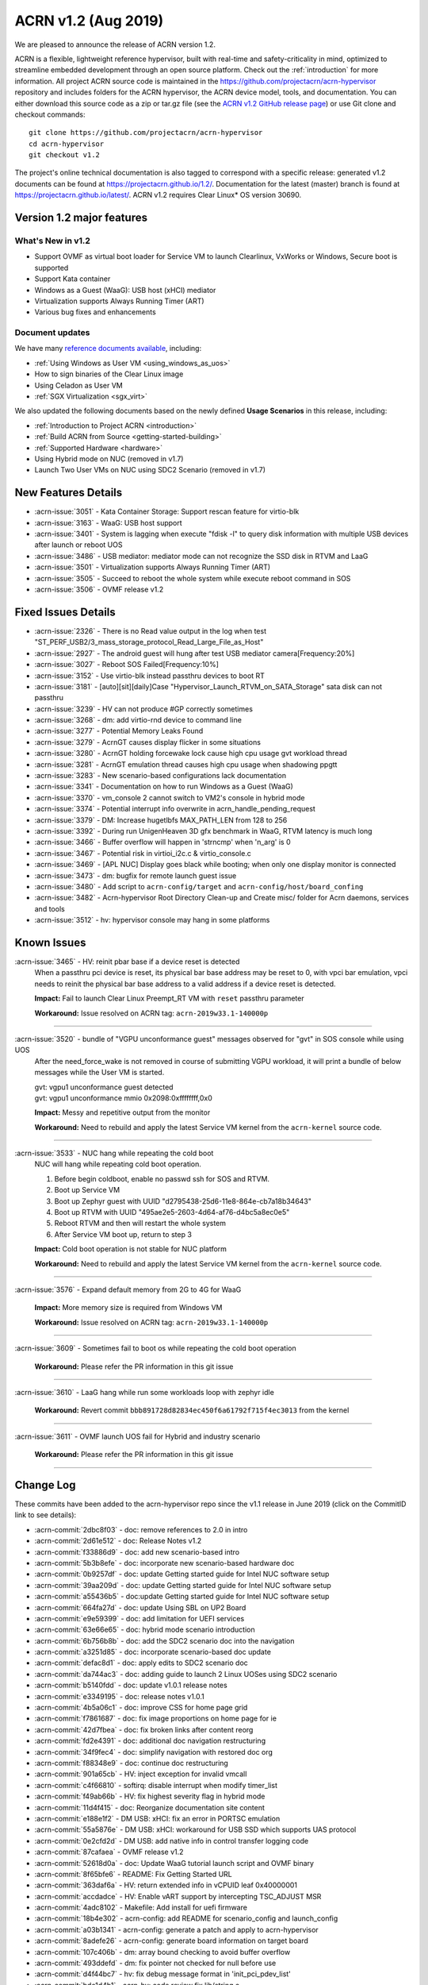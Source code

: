 .. _release_notes_1.2:

ACRN v1.2 (Aug 2019)
####################

We are pleased to announce the release of ACRN version 1.2.

ACRN is a flexible, lightweight reference hypervisor, built with
real-time and safety-criticality in mind, optimized to streamline embedded
development through an open source platform. Check out the :ref:`introduction` for more information.
All project ACRN source code is maintained in the https://github.com/projectacrn/acrn-hypervisor
repository and includes folders for the ACRN hypervisor, the ACRN device
model, tools, and documentation. You can either download this source code as
a zip or tar.gz file (see the `ACRN v1.2 GitHub release page
<https://github.com/projectacrn/acrn-hypervisor/releases/tag/v1.2>`_)
or use Git clone and checkout commands::

   git clone https://github.com/projectacrn/acrn-hypervisor
   cd acrn-hypervisor
   git checkout v1.2

The project's online technical documentation is also tagged to correspond
with a specific release: generated v1.2 documents can be found at https://projectacrn.github.io/1.2/.
Documentation for the latest (master) branch is found at https://projectacrn.github.io/latest/.
ACRN v1.2 requires Clear Linux* OS version 30690.

Version 1.2 major features
**************************

What's New in v1.2
==================
* Support OVMF as virtual boot loader for Service VM to launch Clearlinux, VxWorks
  or Windows, Secure boot is supported
* Support Kata container
* Windows as a Guest (WaaG): USB host (xHCI) mediator
* Virtualization supports Always Running Timer (ART)
* Various bug fixes and enhancements

Document updates
================
We have many `reference documents available <https://projectacrn.github.io>`_, including:

* :ref:`Using Windows as User VM <using_windows_as_uos>`
* How to sign binaries of the Clear Linux image
* Using Celadon as User VM
* :ref:`SGX Virtualization <sgx_virt>`

We also updated the following documents based on the newly
defined **Usage Scenarios** in this release, including:

* :ref:`Introduction to Project ACRN <introduction>`
* :ref:`Build ACRN from Source <getting-started-building>`
* :ref:`Supported Hardware <hardware>`
* Using Hybrid mode on NUC (removed in v1.7)
* Launch Two User VMs on NUC using SDC2 Scenario (removed in v1.7)

New Features Details
********************

- :acrn-issue:`3051` - Kata Container Storage: Support rescan feature for virtio-blk
- :acrn-issue:`3163` - WaaG: USB host support
- :acrn-issue:`3401` - System is lagging when execute "fdisk -l" to query disk information with multiple USB devices after launch or reboot UOS
- :acrn-issue:`3486` - USB mediator: mediator mode can not recognize the SSD disk in RTVM and LaaG
- :acrn-issue:`3501` - Virtualization supports Always Running Timer (ART)
- :acrn-issue:`3505` - Succeed to reboot the whole system while execute reboot command in SOS
- :acrn-issue:`3506` - OVMF release v1.2

Fixed Issues Details
********************

- :acrn-issue:`2326` - There is no Read value output in the log when test "ST_PERF_USB2/3_mass_storage_protocol_Read_Large_File_as_Host"
- :acrn-issue:`2927` - The android guest will hung after test USB mediator camera[Frequency:20%]
- :acrn-issue:`3027` - Reboot SOS Failed[Frequency:10%]
- :acrn-issue:`3152` - Use virtio-blk instead passthru devices to boot RT
- :acrn-issue:`3181` - [auto][sit][daily]Case "Hypervisor_Launch_RTVM_on_SATA_Storage" sata disk can not passthru
- :acrn-issue:`3239` - HV can not produce #GP correctly sometimes
- :acrn-issue:`3268` - dm: add virtio-rnd device to command line
- :acrn-issue:`3277` - Potential Memory Leaks Found
- :acrn-issue:`3279` - AcrnGT causes display flicker in some situations
- :acrn-issue:`3280` - AcrnGT holding forcewake lock cause high cpu usage gvt workload thread
- :acrn-issue:`3281` - AcrnGT emulation thread causes high cpu usage when shadowing ppgtt
- :acrn-issue:`3283` - New scenario-based configurations lack documentation
- :acrn-issue:`3341` - Documentation on how to run Windows as a Guest (WaaG)
- :acrn-issue:`3370` - vm_console 2 cannot switch to VM2's console in hybrid mode
- :acrn-issue:`3374` - Potential interrupt info overwrite in acrn_handle_pending_request
- :acrn-issue:`3379` - DM: Increase hugetlbfs MAX_PATH_LEN from 128 to 256
- :acrn-issue:`3392` - During run UnigenHeaven 3D gfx benchmark in WaaG, RTVM latency is much long
- :acrn-issue:`3466` - Buffer overflow will happen in 'strncmp' when 'n_arg' is 0
- :acrn-issue:`3467` - Potential risk in virtioi_i2c.c & virtio_console.c
- :acrn-issue:`3469` - [APL NUC] Display goes black while booting; when only one display monitor is connected
- :acrn-issue:`3473` - dm: bugfix for remote launch guest issue
- :acrn-issue:`3480` - Add script to ``acrn-config/target`` and ``acrn-config/host/board_confing``
- :acrn-issue:`3482` - Acrn-hypervisor Root Directory Clean-up and Create misc/ folder for Acrn daemons, services and tools
- :acrn-issue:`3512` - hv: hypervisor console may hang in some platforms

Known Issues
************

:acrn-issue:`3465` - HV: reinit pbar base if a device reset is detected
   When a passthru pci device is reset, its physical bar base address may be reset to 0,
   with vpci bar emulation, vpci needs to reinit the physical bar base address to a
   valid address if a device reset is detected.

   **Impact:** Fail to launch Clear Linux Preempt_RT VM with ``reset`` passthru parameter

   **Workaround:** Issue resolved on ACRN tag: ``acrn-2019w33.1-140000p``

-----

:acrn-issue:`3520` - bundle of "VGPU unconformance guest" messages observed for "gvt" in SOS console while using UOS
   After the need_force_wake is not removed in course of submitting VGPU workload,
   it will print a bundle of below messages while the User VM is started.

   | gvt: vgpu1 unconformance guest detected
   | gvt: vgpu1 unconformance mmio 0x2098:0xffffffff,0x0

   **Impact:** Messy and repetitive output from the monitor

   **Workaround:** Need to rebuild and apply the latest Service VM kernel from the ``acrn-kernel`` source code.

-----

:acrn-issue:`3533` - NUC hang while repeating the cold boot
   NUC will hang while repeating cold boot operation.

   1) Before begin coldboot, enable no passwd ssh for SOS and RTVM.
   #) Boot up Service VM
   #) Boot up Zephyr guest with UUID "d2795438-25d6-11e8-864e-cb7a18b34643"
   #) Boot up RTVM with UUID "495ae2e5-2603-4d64-af76-d4bc5a8ec0e5"
   #) Reboot RTVM and then will restart the whole system
   #) After Service VM boot up, return to step 3

   **Impact:** Cold boot operation is not stable for NUC platform

   **Workaround:** Need to rebuild and apply the latest Service VM kernel from the ``acrn-kernel`` source code.

-----

:acrn-issue:`3576` - Expand default memory from 2G to 4G for WaaG

   **Impact:** More memory size is required from Windows VM

   **Workaround:** Issue resolved on ACRN tag: ``acrn-2019w33.1-140000p``

-----

:acrn-issue:`3609` - Sometimes fail to boot os while repeating the cold boot operation

   **Workaround:** Please refer the PR information in this git issue

-----

:acrn-issue:`3610` - LaaG hang while run some workloads loop with zephyr idle

   **Workaround:** Revert commit ``bbb891728d82834ec450f6a61792f715f4ec3013`` from the kernel

-----

:acrn-issue:`3611` - OVMF launch UOS fail for Hybrid and industry scenario

   **Workaround:** Please refer the PR information in this git issue

-----


Change Log
**********

These commits have been added to the acrn-hypervisor repo since the v1.1
release in June 2019 (click on the CommitID link to see details):

.. comment

   This list is obtained from this git command (update the date to pick up
   changes since the last release):

   git log --pretty=format:'- :acrn-commit:`%h` - %s' --after="2019-06-21"

- :acrn-commit:`2dbc8f03` - doc: remove references to 2.0 in intro
- :acrn-commit:`2d61e512` - doc: Release Notes v1.2
- :acrn-commit:`f33886d9` - doc: add new scenario-based intro
- :acrn-commit:`5b3b8efe` - doc: incorporate new scenario-based hardware doc
- :acrn-commit:`0b9257df` - doc: update Getting started guide for Intel NUC software setup
- :acrn-commit:`39aa209d` - doc: update Getting started guide for Intel NUC software setup
- :acrn-commit:`a55436b5` - doc:update Getting started guide for Intel NUC software setup
- :acrn-commit:`664fa27d` - doc: update Using SBL on UP2 Board
- :acrn-commit:`e9e59399` - doc: add limitation for UEFI services
- :acrn-commit:`63e66e65` - doc: hybrid mode scenario introduction
- :acrn-commit:`6b756b8b` - doc: add the SDC2 scenario doc into the navigation
- :acrn-commit:`a3251d85` - doc: incorporate scenario-based doc update
- :acrn-commit:`defac8d1` - doc: apply edits to SDC2 scenario doc
- :acrn-commit:`da744ac3` - doc: adding guide to launch 2 Linux UOSes using SDC2 scenario
- :acrn-commit:`b5140fdd` - doc: update v1.0.1 release notes
- :acrn-commit:`e3349195` - doc: release notes v1.0.1
- :acrn-commit:`4b5a06c1` - doc: improve CSS for home page grid
- :acrn-commit:`f7861687` - doc: fix image proportions on home page for ie
- :acrn-commit:`42d7fbea` - doc: fix broken links after content reorg
- :acrn-commit:`fd2e4391` - doc: additional doc navigation restructuring
- :acrn-commit:`34f9fec4` - doc: simplify navigation with restored doc org
- :acrn-commit:`f88348e9` - doc: continue doc restructuring
- :acrn-commit:`901a65cb` - HV: inject exception for invalid vmcall
- :acrn-commit:`c4f66810` - softirq: disable interrupt when modify timer_list
- :acrn-commit:`f49ab66b` - HV: fix highest severity flag in hybrid mode
- :acrn-commit:`11d4f415` - doc: Reorganize documentation site content
- :acrn-commit:`e188e1f2` - DM USB: xHCI: fix an error in PORTSC emulation
- :acrn-commit:`55a5876e` - DM USB: xHCI: workaround for USB SSD which supports UAS protocol
- :acrn-commit:`0e2cfd2d` - DM USB: add native info in control transfer logging code
- :acrn-commit:`87cafaea` - OVMF release v1.2
- :acrn-commit:`52618d0a` - doc: Update WaaG tutorial launch script and OVMF binary
- :acrn-commit:`8f65bfe6` - README: Fix Getting Started URL
- :acrn-commit:`363daf6a` - HV: return extended info in vCPUID leaf 0x40000001
- :acrn-commit:`accdadce` - HV: Enable vART support by intercepting TSC_ADJUST MSR
- :acrn-commit:`4adc8102` - Makefile: Add install for uefi firmware
- :acrn-commit:`18b4e302` - acrn-config: add README for scenario_config and launch_config
- :acrn-commit:`a03b1341` - acrn-config: generate a patch and apply to acrn-hypervisor
- :acrn-commit:`8adefe26` - acrn-config: generate board information on target board
- :acrn-commit:`107c406b` - dm: array bound checking to avoid buffer overflow
- :acrn-commit:`493ddefd` - dm: fix pointer not checked for null before use
- :acrn-commit:`d4f44bc7` - hv: fix debug message format in 'init_pci_pdev_list'
- :acrn-commit:`bde1d4b1` - acrn-hv: code review fix lib/string.c
- :acrn-commit:`653aa859` - DM: monitor support force stop
- :acrn-commit:`8b27daa7` - tools: acrnctl add '--force' option to 'stop' cmd
- :acrn-commit:`59fd4202` - tools: add force parameter to acrn VM stop operations
- :acrn-commit:`d1c8a514` - doc: Add ovmf option description
- :acrn-commit:`9139f94e` - HV: correct CONFIG_BOARD string of apl up2
- :acrn-commit:`8ee1615e` - doc: fix issues from moving tools to misc/tools
- :acrn-commit:`f44517c7` - final edits 3
- :acrn-commit:`879d0131` - final edit 2
- :acrn-commit:`1ccb9020` - final edits
- :acrn-commit:`d485ed86` - edits
- :acrn-commit:`28e49ac1` - more edits
- :acrn-commit:`cc2714ee` - edits from David review
- :acrn-commit:`7ee02d8e` - Image resize
- :acrn-commit:`87162e8b` - Making three images even smaller
- :acrn-commit:`42960ddc` - Adjust picture size for SGX
- :acrn-commit:`d0f7563d` - Corrected images and formatting
- :acrn-commit:`ce7a126f` - Added 3 SGX images
- :acrn-commit:`01504ecf` - Initial SGX Virt doc upload
- :acrn-commit:`a9c38a5c` - HV:Acrn-hypervisor Root Directory Clean-up and create misc/ folder for Acrn daemons, services and tools.
- :acrn-commit:`555a03db` - HV: add board specific cpu state table to support Px Cx
- :acrn-commit:`cd3b8ed7` - HV: fix MISRA violation of cpu state table
- :acrn-commit:`a092f400` - HV: make the functions void
- :acrn-commit:`d6bf0605` - HV: remove redundant function calling
- :acrn-commit:`c175141c` - dm: bugfix for remote launch guest issue
- :acrn-commit:`4a27d083` - hv: schedule: schedule to idle after SOS resume form S3
- :acrn-commit:`7b224567` - HV: Remove the mixed usage of inline assembly in wait_sync_change
- :acrn-commit:`baf7d90f` - HV: Refine the usage of monitor/mwait to avoid the possible lockup
- :acrn-commit:`11cf9a4a` - hv: mmu: add hpa2hva_early API for early boot
- :acrn-commit:`40475e22` - hv: debug: use printf to debug on early boot
- :acrn-commit:`cc47dbe7` - hv: uart: enable early boot uart
- :acrn-commit:`3945bc4c` - dm: array bound and NULL pointer issue fix
- :acrn-commit:`9fef51ab` - doc: organize release notes into a folder
- :acrn-commit:`ff299d5c` - dm: support VMs communication with virtio-console
- :acrn-commit:`18ecdc12` - hv: uart: make uart base address more readable
- :acrn-commit:`49e60ae1` - hv: refine handler to 'rdpmc' vmexit
- :acrn-commit:`0887eecd` - doc: remove deprecated sos_bootargs
- :acrn-commit:`2e79501e` - doc:update using_partition_mode_on_nuc nuc7i7bnh to nuc7i7dnb
- :acrn-commit:`a7b6fc74` - HV: allow write 0 to MSR_IA32_MCG_STATUS
- :acrn-commit:`3cf1daa4` - HV: move vbar info to board specific pci_devices.h
- :acrn-commit:`ce4d71e0` - vpci: fix coding style issue
- :acrn-commit:`a27ce27a` - HV: rename nuc7i7bnh to nuc7i7dnb
- :acrn-commit:`dde20bdb` - HV:refine the handler for 'invept' vmexit
- :acrn-commit:`16a7d252` - DM: ovmf NV storage writeback support
- :acrn-commit:`c787aaa3` - dm: allow High BIOS to be modifiable by the guest
- :acrn-commit:`12955fa8` - hv_main: Remove the continue in vcpu_thread
- :acrn-commit:`f0e1c5e5` - vcpu: init vcpu host stack when reset vcpu
- :acrn-commit:`11e67f1c` - softirq: move softirq from hv_main to interrupt context
- :acrn-commit:`cb9866bc` - softirq:spinlock: correct vioapic/vpic lock usage
- :acrn-commit:`87558b6f` - doc: remove vuart configuration in nuc and up2
- :acrn-commit:`e729b657` - doc: Add ACRN tag or Clear Linux version info for some tutorials
- :acrn-commit:`ffa7f805` - doc: Add tutorial to learn to sign binaries of a Clear Linux image.
- :acrn-commit:`be44e138` - doc: update WaaG doc
- :acrn-commit:`a4abeaf9` - hv: enforce no interrupt to RT VM via vlapic once lapic pt
- :acrn-commit:`97f6097f` - hv: add ops to vlapic structure
- :acrn-commit:`c1b4121e` - dm: virtio-i2c: minor fix
- :acrn-commit:`d28264ff` - doc: update CODEOWNERS for doc reviews
- :acrn-commit:`a90a6a10` - HV: add SDC2 config in hypervisor/arch/x86/Kconfig
- :acrn-commit:`796ac550` - hv: fix symbols not stripped from release binaries
- :acrn-commit:`63e258bd` - efi-stub: update string operation in efi-stub
- :acrn-commit:`05acc8b7` - hv: vuart: bugfix for communication vuart
- :acrn-commit:`ecc472f9` - doc: fix format in WaaG document
- :acrn-commit:`7990f52f` - doc: Add introduction of using Windows Guest OS
- :acrn-commit:`600aa8ea` - HV: change param type of init_pcpu_pre
- :acrn-commit:`e352553e` - hv: atomic: remove atomic load/store and set/clear
- :acrn-commit:`b39526f7` - hv: schedule: vCPU schedule state setting don't need to be atomic
- :acrn-commit:`8af334cb` - hv: vcpu: operation in vcpu_create don't need to be atomic
- :acrn-commit:`540841ac` - hv: vlapic: EOI exit bitmap should set or clear atomically
- :acrn-commit:`0eb08548` - hv: schedule: minor fix about the return type of need_offline
- :acrn-commit:`e69b3dcf` - hv: schedule: remove runqueue_lock in sched_context
- :acrn-commit:`b1dd3e26` - hv: cpu: pcpu_active_bitmap should be set atomically
- :acrn-commit:`1081e100` - hv: schedule: NEED_RESCHEDULE flag should be set atomically
- :acrn-commit:`7d43a93f` - HV: validate multiboot cmdline before merge cmdline
- :acrn-commit:`45afd777` - tools:acrn-crashlog: detect the panic event from all pstore files
- :acrn-commit:`be586b49` - doc:Update Getting started guide for Intel NUC
- :acrn-commit:`009a16bd` - vhostbridge: update vhostbridge to use vdev_ops
- :acrn-commit:`9eba328b` - vdev_ops: add general vdev ops
- :acrn-commit:`37de8f0b` - vbar:msi:msix: export vbar/msi/msix access checking
- :acrn-commit:`c2d25aaf` - pci_vdev: add pci_vdev_ops to pci_vdev
- :acrn-commit:`7a3ea2ad` - DM USB: xHCI: fix corner case of short packet logic
- :acrn-commit:`32d186ba` - DM USB: xHCI: add the resume state for PLS bits
- :acrn-commit:`c3d4cc36` - DM USB: xHCI: refine the logic of Stop Endpoint cmd
- :acrn-commit:`56868982` - DM USB: xHCI: change log for convenience of debugging
- :acrn-commit:`4db7865c` - tools: acrn-manager: fix headers install for ioc cbc tools
- :acrn-commit:`5b1852e4` - HV: add kata support on sdc scenario
- :acrn-commit:`2d4809e3` - hv: fix some potential array overflow risk
- :acrn-commit:`e749ced4` - dm: remove unsafe apis in dm log
- :acrn-commit:`d8b752c4` - dm: fix variable argument list read without ending with va_end
- :acrn-commit:`178c016a` - tools: fix variable argument list read without ending with va_end
- :acrn-commit:`b96a3555` - dm: fix some possible memory leak
- :acrn-commit:`304ae381` - HV: fix "use -- or ++ operations"
- :acrn-commit:`1884bb05` - HV: modify HV RAM and serial config for apl-nuc
- :acrn-commit:`f18dfcf5` - HV: prepare ve820 for apl nuc
- :acrn-commit:`2ec16949` - HV: fix sbuf "Casting operation to a pointer"
- :acrn-commit:`79d03302` - HV: fix vmptable "Casting operation to a pointer"
- :acrn-commit:`9063504b` - HV: ve820 fix "Casting operation to a pointer"
- :acrn-commit:`1aef5290` - doc: Add platform sos info and GUI screenshots against Celadon Guest OS
- :acrn-commit:`714162fb` - HV: fix violations touched type conversion
- :acrn-commit:`5d6c9c33` - hv: vlapic: clear up where needs atomic operation in vLAPIC
- :acrn-commit:`05a4ee80` - hv: cpu: refine secondary cpu start up
- :acrn-commit:`5930e96d` - hv: io_req: refine vhm_req status setting
- :acrn-commit:`1ea3052f` - HV: check security mitigation support for SSBD
- :acrn-commit:`b592404f` - script: set virtio-console BE to stdio for LaaG
- :acrn-commit:`d90fee9f` - hv: add vuart for VM2 in hybrid scenario
- :acrn-commit:`59800214` - DM: Increase hugetlbfs MAX_PATH_LEN from 128 to 256
- :acrn-commit:`44fc5fcb` - doc: fix typos in rtvm workload design doc
- :acrn-commit:`503b71a1` - doc: add guideline for RTVM workload design
- :acrn-commit:`93659f01` - doc: Add introduction of launching Celadon User OS
- :acrn-commit:`4b6dc025` - HV: fix vmptable misc violations
- :acrn-commit:`564a6012` - HV: fix vuart.c "Parameter needs to add const"
- :acrn-commit:`e4d1c321` - hv:fix "no prototype for non-static function"
- :acrn-commit:`4129b72b` - hv: remove unnecessary cancel_event_injection related stuff
- :acrn-commit:`ea849177` - hv: fix interrupt lost when do acrn_handle_pending_request twice
- :acrn-commit:`9a7043e8` - HV: remove instr_emul.c dead code
- :acrn-commit:`254577a6` - makefile: fix parallel build
- :acrn-commit:`3164f397` - hv: Mitigation for CPU MDS vulnerabilities.
- :acrn-commit:`076a30b5` - hv: refine security capability detection function.
- :acrn-commit:`127c98f5` - hv: vioapic: fix interrupt lost and redundant interrupt
- :acrn-commit:`e720dda5` - DM: virtio-i2c: add dsdt info
- :acrn-commit:`b6f9ed39` - DM: virtio-i2c: add msg process logic
- :acrn-commit:`859af9e0` - DM: virtio-i2c: add backend interface
- :acrn-commit:`a450add6` - DM: virtio-i2c: add support for virtio i2c adapter
- :acrn-commit:`2751f137` - dm: remove Execute attribute of usb_pmapper.c
- :acrn-commit:`f3ffce4b` - hv: vmexit: ecx should be checked instead of rcx when xsetbv
- :acrn-commit:`e8371166` - dm: clean up assert in virtio_rnd.c
- :acrn-commit:`842da0ac` - dm: cleanup assert in core.c
- :acrn-commit:`012ec751` - HV: rename vbdf in struct pci_vdev to bdf
- :acrn-commit:`148e7473` - HV: add support for PIO bar emulation
- :acrn-commit:`4be09f24` - HV: enable bar emulation for sos
- :acrn-commit:`af163d57` - HV: add support for 64-bit bar emulation
- :acrn-commit:`09a63560` - hv: vm_manage: minor fix about triple_fault_shutdown_vm
- :acrn-commit:`ebf5c5eb` - hv: cpu: remove CPU up count
- :acrn-commit:`647797ff` - hv: ptdev: refine ptdev active flag
- :acrn-commit:`cb8bbf7b` - dm: clean up the use of errx
- :acrn-commit:`82f7720a` - dm: vhpet: clean up asserts
- :acrn-commit:`aac82750` - dm: vpit: clean up asserts
- :acrn-commit:`81f9837e` - Revert "dm: add "noapic" to rt-linux kernel parameters"
- :acrn-commit:`5a9a7bcd` - dm: gvt: clean up assert
- :acrn-commit:`bd3f2044` - dm: hyper_dmabuf: clean up assert
- :acrn-commit:`56501834` - dm: gc: clean up assert
- :acrn-commit:`4a22801d` - hv: ept: mask EPT leaf entry bit 52 to bit 63 in gpa2hpa
- :acrn-commit:`c64877f5` - tools: add check to verify that running with root privileges
- :acrn-commit:`4c3f298e` - doc:add more description about application constraints
- :acrn-commit:`ae996250` - HV: extract functions from code to improve code reuse and readability
- :acrn-commit:`84e09a22` - HV: remove uint64_t base from struct pci_bar
- :acrn-commit:`5a8703f7` - HV: need to unmap existing EPT mapping for a vbar base (gpa)
- :acrn-commit:`0247c0b9` - Hv: minor cosmetic fix
- :acrn-commit:`f0244b24` - HV: call get_vbar_base() to get the newly set vbar base address in 64-bit
- :acrn-commit:`ed1bdcbb` - HV: add uint64_t bar_base_mapped[PCI_BAR_COUNT] to struct pci_vdev
- :acrn-commit:`65ca6ae4` - HV: add get_vbar_base() to get vbar base address in 64-bit
- :acrn-commit:`7a2f5244` - HV: store the vbar base address in vbar's reg member
- :acrn-commit:`1b4dbdab` - HV: add get_pbar_base() to get pbar base address in 64-bit
- :acrn-commit:`8707834f` - HV: remove the function get_bar_base()
- :acrn-commit:`74b78898` - HV:fix vcpu more than one return entry
- :acrn-commit:`198e0171` - HV:fix vcpu violations
- :acrn-commit:`dc510030` - version: 1.2-unstable
